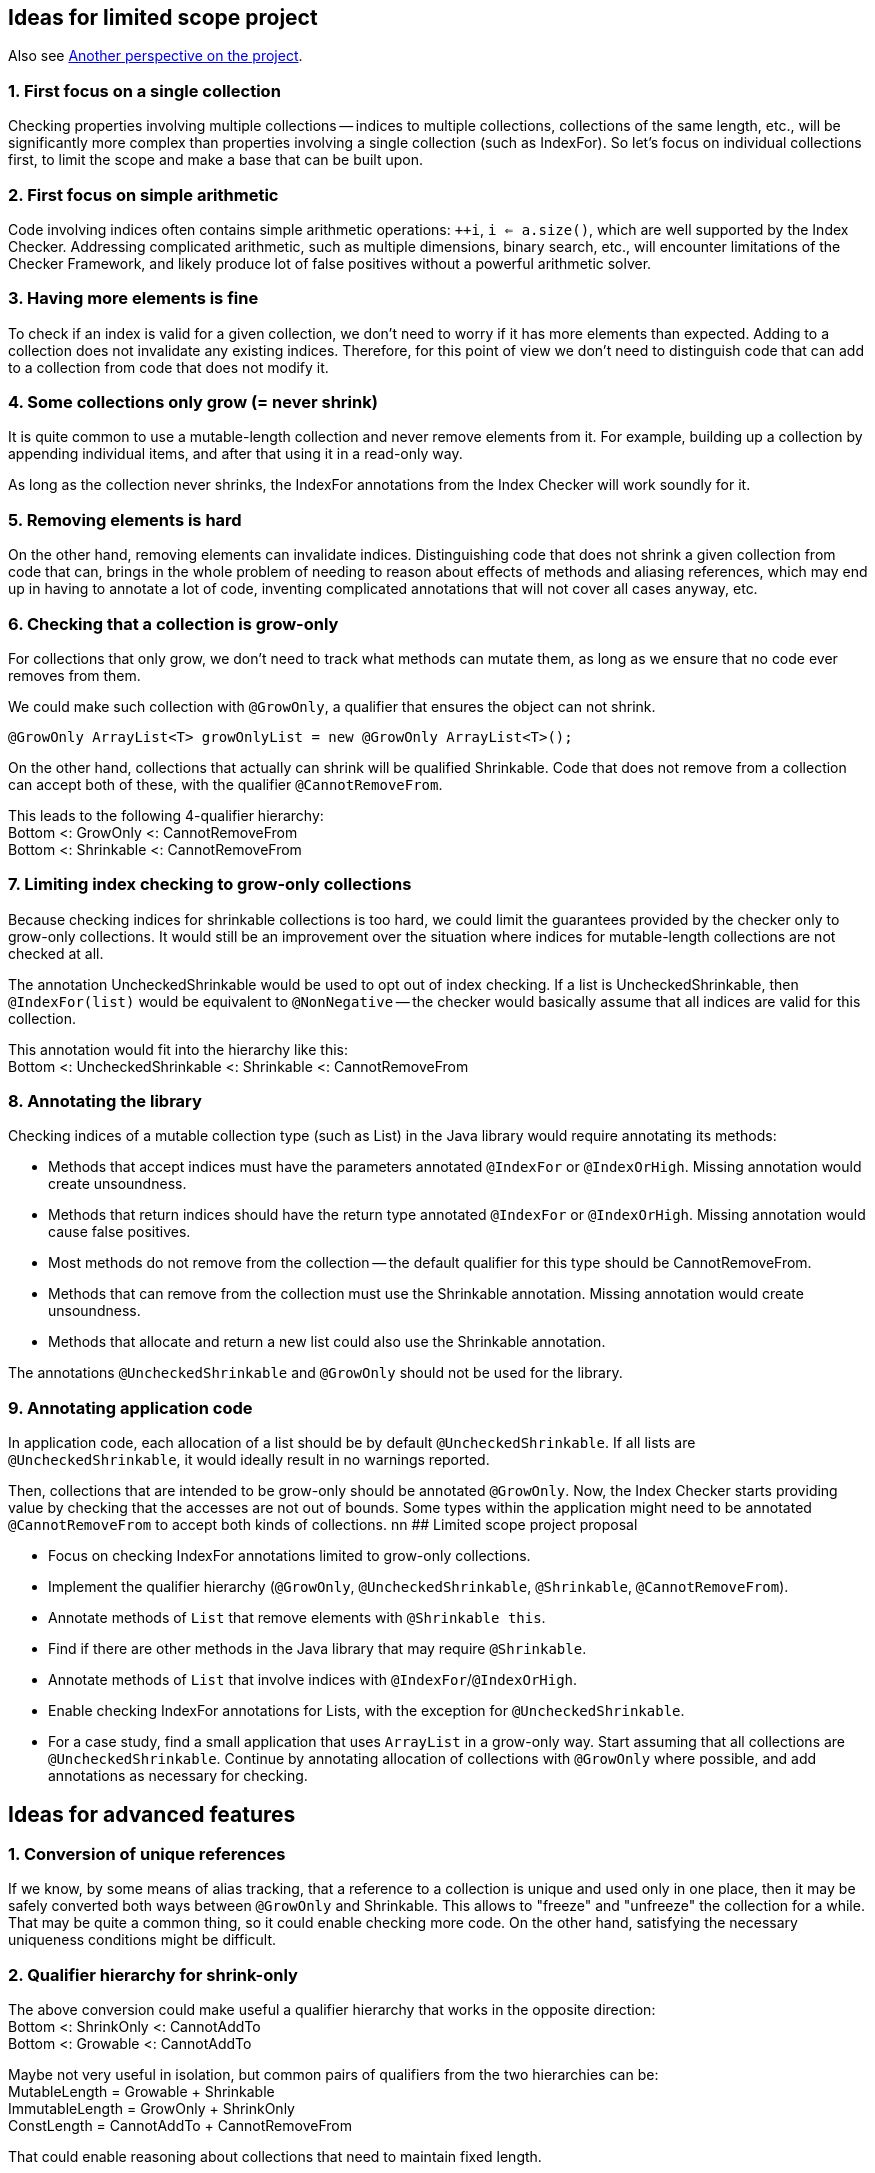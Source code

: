 ## Ideas for limited scope project

Also see xref:mutable-index-checking-projects.adoc[Another perspective on the project].

### 1. First focus on a single collection

Checking properties involving multiple collections -- indices to multiple collections,
collections of the same length, etc., will be significantly more complex
than properties involving a single collection (such as IndexFor).
So let's focus on individual collections first, to limit the scope and make a base that can be built upon.

### 2. First focus on simple arithmetic

Code involving indices often contains simple arithmetic operations: `++i`, `i <= a.size()`,
which are well supported by the Index Checker.
Addressing complicated arithmetic, such as multiple dimensions, binary search, etc.,
will encounter limitations of the Checker Framework,
and likely produce lot of false positives without a powerful arithmetic solver.

### 3. Having more elements is fine

To check if an index is valid for a given collection, we don't need to worry if it has more elements than expected.
Adding to a collection does not invalidate any existing indices.
Therefore, for this point of view we don't need to distinguish code that can add to a collection from code that does not modify it.

### 4. Some collections only grow (= never shrink)

It is quite common to use a mutable-length collection and never remove elements from it.
For example, building up a collection by appending individual items, and after that using it in a read-only way.

As long as the collection never shrinks, the IndexFor annotations from the Index Checker will work soundly for it.

### 5. Removing elements is hard

On the other hand, removing elements can invalidate indices.
Distinguishing code that does not shrink a given collection from code that can,
brings in the whole problem of needing to reason about effects of methods and aliasing references,
which may end up in having to annotate a lot of code, inventing complicated annotations that will not cover all cases anyway, etc.

### 6. Checking that a collection is grow-only

For collections that only grow, we don't need to track what methods can mutate them,
as long as we ensure that no code ever removes from them.

We could make such collection with `@GrowOnly`, a qualifier that ensures the object can not shrink.
```java
@GrowOnly ArrayList<T> growOnlyList = new @GrowOnly ArrayList<T>();
```

On the other hand, collections that actually can shrink will be qualified Shrinkable.
Code that does not remove from a collection can accept both of these, with the qualifier `@CannotRemoveFrom`.

[%hardbreaks]
This leads to the following 4-qualifier hierarchy:
Bottom <: GrowOnly <: CannotRemoveFrom
Bottom <: Shrinkable <: CannotRemoveFrom

### 7. Limiting index checking to grow-only collections

Because checking indices for shrinkable collections is too hard,
we could limit the guarantees provided by the checker only to grow-only collections.
It would still be an improvement over the situation where indices for mutable-length collections are not checked at all.

The annotation UncheckedShrinkable would be used to opt out of index checking.
If a list is UncheckedShrinkable, then `@IndexFor(list)` would be equivalent to `@NonNegative`
-- the checker would basically assume that all indices are valid for this collection.

[%hardbreaks]
This annotation would fit into the hierarchy like this:
Bottom <: UncheckedShrinkable <: Shrinkable <: CannotRemoveFrom

### 8. Annotating the library

Checking indices of a mutable collection type (such as List) in the Java library would require annotating its methods:

* Methods that accept indices must have the parameters annotated `@IndexFor` or `@IndexOrHigh`. Missing annotation would create unsoundness.
* Methods that return indices should have the return type annotated `@IndexFor` or `@IndexOrHigh`. Missing annotation would cause false positives.
* Most methods do not remove from the collection -- the default qualifier for this type should be CannotRemoveFrom.
* Methods that can remove from the collection must use the Shrinkable annotation. Missing annotation would create unsoundness.
* Methods that allocate and return a new list could also use the Shrinkable annotation.

The annotations `@UncheckedShrinkable` and `@GrowOnly` should not be used for the library.

### 9. Annotating application code

In application code, each allocation of a list should be by default `@UncheckedShrinkable`.
If all lists are `@UncheckedShrinkable`, it would ideally result in no warnings reported.

Then, collections that are intended to be grow-only should be annotated `@GrowOnly`.
Now, the Index Checker starts providing value by checking that the accesses are not out of bounds.
Some types within the application might need to be annotated `@CannotRemoveFrom` to accept both kinds of collections.
nn
## Limited scope project proposal

- Focus on checking IndexFor annotations limited to grow-only collections.
- Implement the qualifier hierarchy (`@GrowOnly`, `@UncheckedShrinkable`, `@Shrinkable`, `@CannotRemoveFrom`).
- Annotate methods of `List` that remove elements with `@Shrinkable this`.
- Find if there are other methods in the Java library that may require `@Shrinkable`.
- Annotate methods of `List` that involve indices with `@IndexFor`/`@IndexOrHigh`.
- Enable checking IndexFor annotations for Lists, with the exception for `@UncheckedShrinkable`.
- For a case study, find a small application that uses `ArrayList` in a grow-only way.
  Start assuming that all collections are `@UncheckedShrinkable`.
  Continue by annotating allocation of collections with `@GrowOnly` where possible, and add annotations as necessary for checking.

## Ideas for advanced features

### 1. Conversion of unique references

If we know, by some means of alias tracking, that a reference to a collection is unique and used only in one place,
then it may be safely converted both ways between `@GrowOnly` and Shrinkable.
This allows to "freeze" and "unfreeze" the collection for a while.
That may be quite a common thing, so it could enable checking more code.
On the other hand, satisfying the necessary uniqueness conditions might be difficult.

### 2. Qualifier hierarchy for shrink-only

[%hardbreaks]
The above conversion could make useful a qualifier hierarchy that works in the opposite direction:
Bottom <: ShrinkOnly <: CannotAddTo
Bottom <: Growable <: CannotAddTo

[%hardbreaks]
Maybe not very useful in isolation, but common pairs of qualifiers from the two hierarchies can be:
MutableLength = Growable + Shrinkable
ImmutableLength = GrowOnly + ShrinkOnly
ConstLength = CannotAddTo + CannotRemoveFrom

That could enable reasoning about collections that need to maintain fixed length.

### 3. Same-length collections

By quickly looking at the Checker Framework source code,
it is quite common that one index variable is used for multiple collections of the same length.
The reason why this emerges is that if there is only one collection, using an index variable is not necessary, because the enhanced for loop can be used.
So this might be one of the next steps to consider.

[%hardbreaks]
If the collections are constructed with all the elements, then maintaining the following annotations should suffice to show that `@IndexFor(listA)` is also `@IndexFor(listB)`:
listA: `@ShrinkOnly`
listB: `@AtLeastSameLen(listA)` + `@GrowOnly`

To support collections that are created by adding elements to all of them in a loop,
the SameLen qualifier would need an offset that would be flow-sensitive and inferred.

### 4. Unified effect annotation

If it comes to defining method effect annotations, considering the above point "Having more elements is fine":
The methods add, remove, and non-mutating methods, can all use one annotation `@EnsuresRelativeMinLen(list, n)`,
with the meaning "sizeOfListOnReturn >= sizeOfListOnEntry + n".
Then we could have add: `@EnsuresRelativeMinLen(list, 1)`, get: `@EnsuresRelativeMinLen(list, 0)`, remove: `@EnsuresRelativeMinLen(list, -1)`.
An unrestricted method would -- implementation details aside -- be `@EnsuresRelativeMinLen(list, -infinity)`.

### 5. Simple checking of effects

Checking method effect annotation in general is hard, but a simple implementation might be able to cover a good number of cases:

* For code executed in sequence, sum together the n in the EnsuresRelativeMinLen of all called methods that can mutate the collection.
* For code executed conditionally, change `@EnsuresRelativeMinLen(list, n)` to `@EnsuresRelativeMinLen(list, 0)` if n > 0.
* For code executed in a loop, additionally change `@EnsuresRelativeMinLen(list, n)` to `@EnsuresRelativeMinLen(list, -infinity)` if n < 0.
* Consider using value range information about the loop bound, when it is available.
